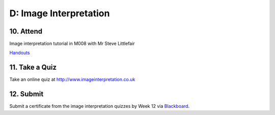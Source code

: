 D: Image Interpretation
=============================================

10. Attend
-----------------
Image interpretation tutorial in M008 with Mr Steve Littlefair

`Handouts <https://mrs.elsdevelopment.com/mrsc5001/_static/tutorial_handouts/MRSC5001_TUTE_WEEK2.ppt>`_

11. Take a Quiz
-----------------
Take an online quiz at `<http://www.imageinterpretation.co.uk>`_


12. Submit
-----------------
Submit a certificate from the image interpretation quizzes by Week 12 via `Blackboard <http://elearning.sydney.edu.au>`_.